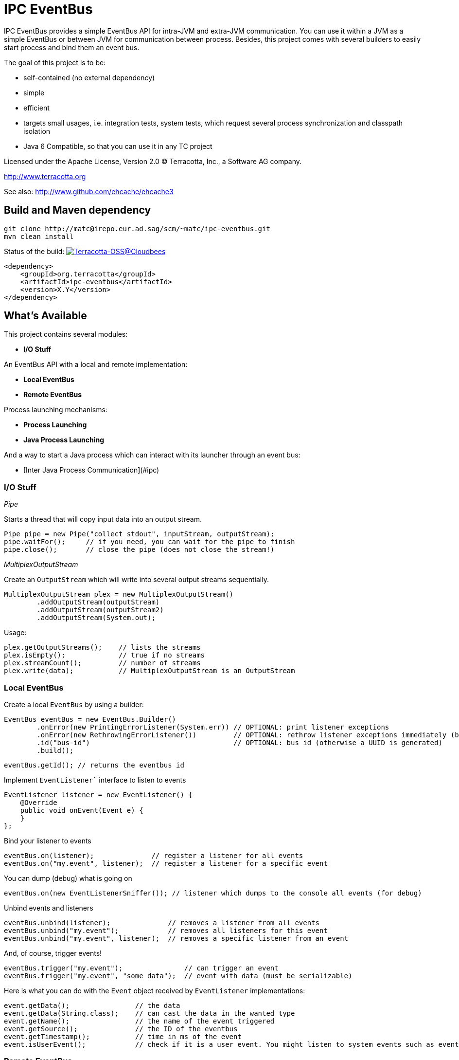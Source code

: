 ////
Copyright 2015 Terracotta, Inc., a Software AG company.

Licensed under the Apache License, Version 2.0 (the "License");
you may not use this file except in compliance with the License.
You may obtain a copy of the License at

     http://www.apache.org/licenses/LICENSE-2.0

Unless required by applicable law or agreed to in writing, software
distributed under the License is distributed on an "AS IS" BASIS,
WITHOUT WARRANTIES OR CONDITIONS OF ANY KIND, either express or implied.
See the License for the specific language governing permissions and
limitations under the License.
////

= IPC EventBus

IPC EventBus provides a simple EventBus API for intra-JVM and extra-JVM communication. You can use it within a JVM as a simple EventBus or between JVM for communication between process. Besides, this project comes with several builders to easily start process and bind them an event bus.

The goal of this project is to be:

- self-contained (no external dependency)
- simple
- efficient
- targets small usages, i.e. integration tests, system tests, which request several process synchronization and classpath isolation
- Java 6 Compatible, so that you can use it in any TC project

Licensed under the Apache License, Version 2.0   
(C) Terracotta, Inc., a Software AG company.

http://www.terracotta.org

See also: http://www.github.com/ehcache/ehcache3

== Build and Maven dependency

```
git clone http://matc@irepo.eur.ad.sag/scm/~matc/ipc-eventbus.git
mvn clean install
```

Status of the build: image:https://terracotta-oss.ci.cloudbees.com/buildStatus/icon?job=ipc-eventbus[Terracotta-OSS@Cloudbees, link="https://terracotta-oss.ci.cloudbees.com/job/ipc-eventbus"]

```
<dependency>
    <groupId>org.terracotta</groupId>
    <artifactId>ipc-eventbus</artifactId>
    <version>X.Y</version>
</dependency>
```

== What's Available

This project contains several modules:

- **I/O Stuff**

An EventBus API with a local and remote implementation:

- **Local EventBus**
- **Remote EventBus**

Process launching mechanisms:

- **Process Launching**
- **Java Process Launching**

And a way to start a Java process which can interact with its launcher through an event bus:

- [Inter Java Process Communication](#ipc)

=== I/O Stuff

__Pipe__

Starts a thread that will copy input data into an output stream.


```
Pipe pipe = new Pipe("collect stdout", inputStream, outputStream);
pipe.waitFor();     // if you need, you can wait for the pipe to finish
pipe.close();       // close the pipe (does not close the stream!)
```

__MultiplexOutputStream__

Create an `OutputStream` which will write into several output streams sequentially.

```
MultiplexOutputStream plex = new MultiplexOutputStream()
        .addOutputStream(outputStream)
        .addOutputStream(outputStream2)
        .addOutputStream(System.out);
```

Usage:

```
plex.getOutputStreams();    // lists the streams
plex.isEmpty();             // true if no streams
plex.streamCount();         // number of streams
plex.write(data);           // MultiplexOutputStream is an OutputStream
```

=== Local EventBus

Create a local `EventBus` by using a builder:

```
EventBus eventBus = new EventBus.Builder()
        .onError(new PrintingErrorListener(System.err)) // OPTIONAL: print listener exceptions
        .onError(new RethrowingErrorListener())         // OPTIONAL: rethrow listener exceptions immediately (by default)
        .id("bus-id")                                   // OPTIONAL: bus id (otherwise a UUID is generated)
        .build();
```

```
eventBus.getId(); // returns the eventbus id
```

Implement `EventListener`` interface to listen to events

```
EventListener listener = new EventListener() {
    @Override
    public void onEvent(Event e) {
    }
};
```

Bind your listener to events

```
eventBus.on(listener);              // register a listener for all events
eventBus.on("my.event", listener);  // register a listener for a specific event
```

You can dump (debug) what is going on

```
eventBus.on(new EventListenerSniffer()); // listener which dumps to the console all events (for debug)
```

Unbind events and listeners

```
eventBus.unbind(listener);              // removes a listener from all events
eventBus.unbind("my.event");            // removes all listeners for this event
eventBus.unbind("my.event", listener);  // removes a specific listener from an event
```

And, of course, trigger events!

```
eventBus.trigger("my.event");               // can trigger an event
eventBus.trigger("my.event", "some data");  // event with data (must be serializable)
```

Here is what you can do with the `Event` object received by `EventListener` implementations:

```
event.getData();                // the data
event.getData(String.class);    // can cast the data in the wanted type
event.getName();                // the name of the event triggered
event.getSource();              // the ID of the eventbus
event.getTimestamp();           // time in ms of the event
event.isUserEvent();            // check if it is a user event. You might listen to system events such as eventbus.server.close, eventbus.client.connect, eventbus.client.disconnect
```

=== Remote EventBus

`RemoteEventBus` have the same builder options that a local `EventBus` but serves as inter-process communication through a socket. One `EventBus` acts as a server and several clients can connect to it.

Clients cannot talks to each-other. This is only a client-server communication, so any events triggers from a client will arrive on the server and any events triggered from the server will then be propagated to all clients.

Server creation:

```
EventBusServer server = new EventBusServer.Builder()
        .id("peer1")     // OPTIONAL: bus id
        .bind("0.0.0.0") // OPTIONAL: bind address
        .listen(56789)   // OPTIONAL: port to listen to. Default to 56789
        .listenRandom()  // OPTIONAL: choose a random port for listening
        .build();
```

Client creation

```
EventBusClient client = new EventBusClient.Builder()
        .id("peer2")
        .connect(56789)              // OPTIONAL: port to connect to
        .connect("lcoalhost", 56789) // OPTIONAL: port and host to connect to. Default is localhost:56789
        .build();
```

If nothing is given in the builders, `EventBus` will try to use the system property `ipc.bus.host` for the host to connect to and `ipc.bus.port` for the port to connect to (or listen).

If no system property is found, `localhost` is used for the host and `56789` is used for the port.

=== Process Launching

Creates a Java process, similar to `ProcessBuilder` but has several improvements to access stdout, stderr and stdin of the process, cache them, forward them, access the process PID, etc.

```
AnyProcess process = AnyProcess.newBuilder()
        .command("bash", "-c", "sleep 3; echo $VAR")
        .recordStdout()                    // OPTIONAL: save stdout from process for getStdout() (disabled by default). Disables getInputStream().
        .recordStderr()                    // OPTIONAL: save stderr from process for getStderr() (disabled by default). Disabled getErrorStream().
        .env("key", "value")                // OPTIONAL: add a env. variable
        .env(new HashMap<String, String>()) // OPTIONAL: se ta new env
        .pipeStderr()                       // OPTIONAL: send stderr to the console
        .pipeStderr(outputStream)           // OPTIONAL: send stderr to a stream. You can both collect and pipe.
        .pipeStdout()                       // OPTIONAL: send stdout to the console
        .pipeStdout(outputStream)           // OPTIONAL: send stdout to a stream. You can both collect and pipe.
        .pipeStdin()                        // OPTIONAL: will bind process stdin to this process stding
        .pipeStdin(inputStream)             // OPTIONAL: will bind process stdin to this input stream
        .redirectStderr()                   // OPTIONAL: treat stderr like stdout (both merged into stdout)
        .workingDir(new File("."))          // OPTIONAL: change the working directly. Same as current process by default
        .build();
```

Accessible methods:

```
process.destroy();                          // destroy (kill with SIGTERM) the process
process.exitValue();                        // the process exit value, when available
process.getCommand();                       // the process command
process.getErrorStream();
process.getInputStream();
process.getOutputStream();
process.getPid();                           // get the process PID
process.getStderr();                        // if collected, get the stderr of the process
process.getStderrText();                    // if collected, get the stderr of the process as a String
process.getStdout();                        // if collected, get the stdout of the process
process.getStdoutText();                    // if collected, get the stdout of the process as a String
process.getWorkingDirectory();
process.isDestroyed();                      // check if process is destroyed
process.isRunning();                        // check if process is still running
process.waitFor();                          // wait and block while process finished
process.waitForTime(1, TimeUnit.MINUTES);   // wait for the process to finish or timeout
```

You can also use a Java `Future`:

```
Future future = process.getFuture();        // get a future representing the process execution. You can cancel (=destroy) the process or wait for its completion
```

=== Java Process Launching

Another builder allows you to quickly start a Java main class with specific env and system properties. You can access the same builder methods as above.

```
JavaProcess javaProcess = JavaProcess.newBuilder()
        .mainClass("my.corp.Echo")
        .addClasspath(Echo.class)           // add a classpath entry from a class (find the enclosing jar or folder)
        .arguments("one", "two")            // add some program arguments
        .env("VAR", "Hello")                // add some env. variable
        .addJvmProp("my.prop", "world")     // add some jvm props
        .addJvmArg("-Xmx512m")              // add some jvm flags
        .pipeStdout()                       // you can access all process builder methods seen above
        .pipeStderr()
        .recordStdout()
        .recordStderr()
        .build();
```

Java home and Java executable can be automatically discovered, but you can override them in the builder.

```
javaProcess.getJavaExecutable();            // automatically resolved from java home, but you can override it in the builder
javaProcess.getJavaHome();                  // automatically resolved from java home, but you can override it in the builder
```

=== Inter Java Process Communication

This builder allows you to start any main class linked to a remote `EventBus` to be able to communicate with some other processes.

__Special events__

Each child process will listen to the event `process.exit` so that you can force a child process to exit like this:

```
myProcess.trigger("process.exit");
```

```
// equivalent to
myProcess.trigger("process.exit", 0);
```

```
// or with a code:
myProcess.trigger("process.exit", 1);
```

The event `process.exiting` is fired by the child process when exiting.

When the process has fully exited, an event `process.exited` is fired.

But if the parent process calls `process.destroy()` to kill the child process, then the event `process.destroyed` will be fired after the process is destroyed by the SIGTERM signal.


__Full Example__

Create your main class. From there, you can access the `EventBus` statically. The event bus is connected to the parent process. So each event you send will be propagated, and you can listen to events sent by the parent process also.

```
public class EchoEvent2 {
  public static void main(String[] args) throws Exception {
    
    Bus.get().on("ping", new EventListener() {
      @Override
      public void onEvent(Event e) {
        Bus.get().trigger("pong", e.getData());
      }
    });
    
    Thread.sleep(2000);
  }
}
```

Then, just launch this main class by using the `EventJavaProcess` builder. It extends all the `JavaProcess` and `AnyProcess` classes so you may want to also configure additional things.

```
EventJavaProcess process = EventJavaProcess.newBuilder()
        .mainClass(EchoEvent2.class) // set main class to start and add it to classpath
        .pipeStdout() // echo stdout
        .pipeStderr() // echo stderr
        .debug() // activate debug mode for ipc eventbus
        .build();

assertTrue(process.isEventBusConnected());
```

And communicate with the child process like this:

```
process.on("process.exiting", new EventListener() {
    @Override
    public void onEvent(Event e) throws Throwable {
        System.out.println("Exiting...");
    }
});

process.on("process.exited", new EventListener() {
    @Override
    public void onEvent(Event e) throws Throwable {
        System.out.println("Exited.");
    }
});

process.on("pong", new EventListener() {
    @Override
    public void onEvent(Event e) throws Throwable {
        System.out.println(e.getData());
    }
});

process.trigger("ping", "hello");
process.trigger("process.exit");

process.waitFor();

```

You should see some output like this:

```
1440379569484 [11842] [main] ping@11842 at 1440379569484 - hello
1440379569485 [11844] [client-acceptor] eventbus.client.connect@11844 at 1440379569484 - localhost:62978
EchoEvent: Event{name='eventbus.client.connect', source=11844, data=localhost:62978}
1440379569489 [11842] [main] exit@11842 at 1440379569489
1440379569496 [11844] [reader@localhost:62978] pong@11844 at 1440379569496 - hello
EchoEvent: Event{name='pong', source=11844, data=hello}
1440379569499 [11844] [reader@localhost:62978] ping@11842 at 1440379569484 - hello
1440379569500 [11842] [reader@11842] pong@11844 at 1440379569496 - hello
EchoEvent: Event{name='ping', source=11842, data=hello}
1440379569842 [11842] [reader@11842] eventbus.client.disconnect@11842 at 1440379569842
```
